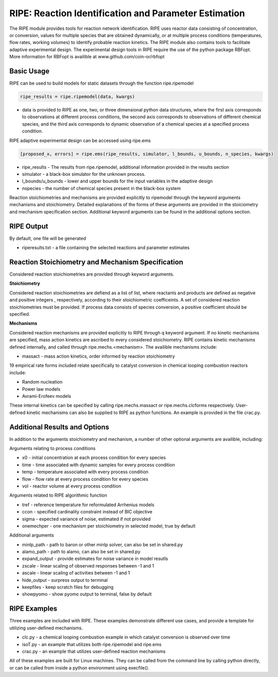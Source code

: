 RIPE: Reaction Identification and Parameter Estimation
=======================================================


The RIPE module provides tools for reaction network identification. RIPE uses reactor data consisting of concentration, or conversion, values for multiple species that are obtained dynamically, or at multiple process conditions (temperatures, flow rates, working volumes) to identify probable reaction kinetics. The RIPE module also contains tools to facilitate adaptive experimental design. The experimental design tools in RIPE require the use of the python package RBFopt. More information for RBFopt is availible at www.github.com/coin-or/rbfopt


Basic Usage
-----------

RIPE can be used to build models for static datasets through the function ripe.ripemodel

.. code-block:: python

	ripe_results = ripe.ripemodel(data, kwargs)

* data is provided to RIPE as one, two, or three dimensional python data structures, where the first axis corresponds to observations at different process conditions, the second axis corresponds to observations of different chemical species, and the third axis corresponds to dynamic observation of a chemical species at a specified process condition.

RIPE adaptive experimental design can be accessed using ripe.ems

.. code-block:: python

	[proposed_x, errors] = ripe.ems(ripe_results, simulator, l_bounds, u_bounds, n_species, kwargs)

* ripe_results - The results from ripe.ripemodel, additional information provided in the results section
* simulator - a black-box simulator for the unknown process.
* l_bounds/u_bounds - lower and upper bounds for the input variables in the adaptive design
* nspecies - the number of chemical species present in the black-box system

Reaction stoichiometries and mechanisms are provided explicitly to ripemodel through the keyword arguments mechanisms and stoichiometry. Detailed explanations of the forms of these arguments are provided in the stoiciometry and mechanism specification section. Additional keyword arguments can be found in the additional options section.

RIPE Output
-----------

By default, one file will be generated

* riperesults.txt - a file containing the selected reactions and parameter estimates

Reaction Stoichiometry and Mechanism Specification
--------------------------------------------------

Considered reaction stoichiometries are provided through keyword arguments.

**Stoichiometry**

Considered reaction stoichiometries are defiend as a list of list, where reactants and products are defined as negative and positive integers , respectively, according to their stoichiometric coefficeints. A set of considered reaction stoichiometries must be provided. If process data consists of species conversion, a positive coefficient should be specified.

**Mechanisms**

Considered reaction mechanisms are provided explicitly to RIPE through q keyword argument. If no kinetic mechanisms are specified, mass action kinetics are ascribed to every considered stoichiometry. RIPE contains kinetic mechanisms defined internally, and called through ripe.mechs.<mechanism>. The availible mechanisms include:

* massact - mass action kinetics, order informed by reaction stoichiometry

19 empirical rate forms included relate specifically to catalyst conversion in chemical looping combustion reactors include:

* Random nucleation
* Power law models
* Avrami-Erofeev models

These internal kinetics can be specified by calling ripe.mechs.massact or ripe.mechs.clcforms respectively. User-defined kinetic mechanisms can also be supplied to RIPE as python functions. An example is provided in the file crac.py.

Additional Results and Options
------------------------------

In addition to the arguments stoichiometry and mechanism, a number of other optional arguments are availible, including:

Arguments relating to process conditions

* x0 - initial concentration at each process condition for every species
* time - time associated with dynamic samples for every process condition
* temp - temperature associated with every process condition
* flow - flow rate at every process condition for every species
* vol - reactor volume at every process condition

Arguments related to RIPE algorithmic function

* tref - reference temperature for reformulated Arrhenius models
* ccon - specified cardinality constraint instead of BIC objective
* sigma - expected variance of noise, estimated if not provided
* onemechper - one mechanism per stoichiometry in selected model, true by default 

Additional arguments

* minlp_path - path to baron or other minlp solver, can also be set in shared.py
* alamo_path - path to alamo, can also be set in shared.py
* expand_output - provide estimates for noise variance in model resutls
* zscale - linear scaling of observed responses between -1 and 1
* ascale - linear scaling of activities between -1 and 1
* hide_output - surpress output to terminal
* keepfiles - keep scratch files for debugging
* showpyomo - show pyomo output to terminal, false by default

RIPE Examples
-------------

Three examples are included with RIPE. These examples demonstrate different use cases, and provide a template for utilizing user-defined mechanisms. 

* clc.py - a chemical looping combustion example in which catalyst conversion is observed over time
* isoT.py - an example that utilizes both ripe.ripemodel and ripe.ems
* crac.py - an example that utilizes user-defined reaction mechanisms

All of these examples are built for Linux machines. They can be called from the command line by calling python directly, or can be called from inside a python environment using execfile().